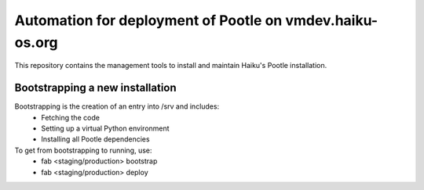 Automation for deployment of Pootle on vmdev.haiku-os.org
=========================================================

This repository contains the management tools to install and maintain Haiku's
Pootle installation.

Bootstrapping a new installation
--------------------------------

Bootstrapping is the creation of an entry into /srv and includes:
 * Fetching the code
 * Setting up a virtual Python environment
 * Installing all Pootle dependencies
 
To get from bootstrapping to running, use:
 * fab <staging/production> bootstrap
 * fab <staging/production> deploy
